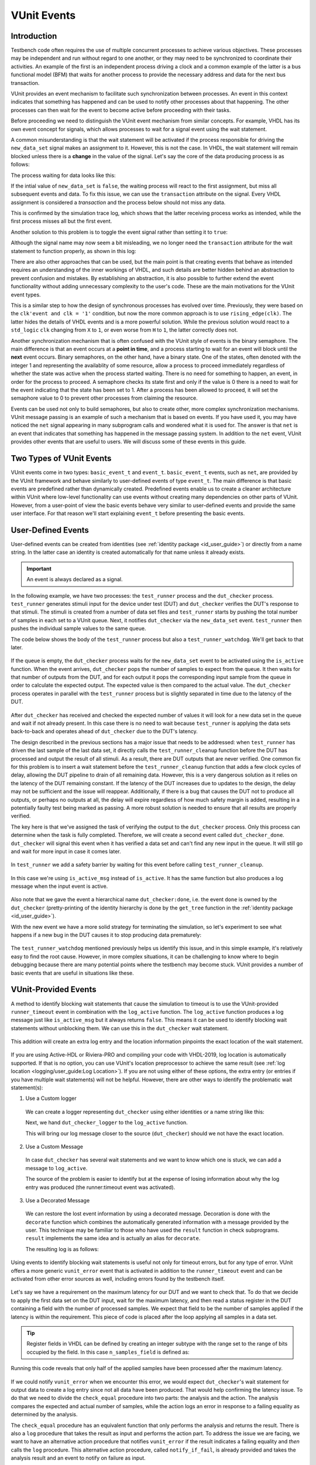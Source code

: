 .. _event_user_guide:

VUnit Events
============

Introduction
------------

Testbench code often requires the use of multiple concurrent processes to achieve various objectives.
These processes may be independent and run without regard to one another, or they may need to be synchronized to
coordinate their activities. An example of the first is an independent process driving a clock
and a common example of the latter is a bus functional model (BFM) that waits for another process to provide the
necessary address and data for the next bus transaction.

VUnit provides an event mechanism to facilitate such synchronization between processes. An event in this context
indicates that something has happened and can be used to notify other processes about that happening.
The other processes can then wait for the event to become active before proceeding with their tasks.

Before proceeding we need to distinguish the VUnit event mechanism from similar concepts. For example, VHDL
has its own event concept for signals, which allows processes to wait for a signal event using the wait statement.

.. raw:: html
    :file: img/vunit_events/wait_on_signal_event.html

A common misunderstanding is that the wait statement will be activated if the process responsible
for driving the ``new_data_set`` signal makes an assignment to it. However, this is not the case.
In VHDL, the wait statement will remain blocked unless there is a **change** in the value of the signal. Let's say
the core of the data producing process is as follows:

.. raw:: html
    :file: img/vunit_events/notify_with_boolean_event.html

The process waiting for data looks like this:

.. raw:: html
    :file: img/vunit_events/listening_to_vhdl_events.html

If the intial value of ``new_data_set`` is ``false``, the waiting process will react to the first assignment,
but miss all subsequent events and data. To fix this issue,  we can use the ``transaction`` attribute on the signal.
Every VHDL assignment is considered a *transaction* and the process below should not miss any data.

.. raw:: html
    :file: img/vunit_events/listening_to_vhdl_transactions.html

This is confirmed by the simulation trace log, which shows that the latter receiving process works as intended, while
the first process misses all but the first event.

.. raw:: html
    :file: img/vunit_events/non_toggling_event_log.html

Another solution to this problem is to toggle the event signal rather than setting it to ``true``:

.. raw:: html
    :file: img/vunit_events/notify_with_toggling_event.html

Although the signal name may now seem a bit misleading, we no longer need the ``transaction`` attribute for the wait
statement to function properly, as shown in this log:

.. raw:: html
    :file: img/vunit_events/toggling_event_log.html


There are also other approaches that can be used, but the main point is that creating events that behave as intended
requires an understanding of the inner workings of VHDL, and such details are better hidden behind an abstraction
to prevent confusion and mistakes. By establishing an abstraction, it is also possible to further extend the event
functionality without adding unnecessary complexity to the user's code. These are the main motivations for the
VUnit event types.

This is a similar step to how the design of synchronous processes has evolved over time. Previously, they were based
on the ``clk'event and clk = '1'`` condition, but now the more common approach is to use ``rising_edge(clk)``. The
latter hides the details of VHDL events and is a more powerful solution. While the previous solution would react to a
``std_logic`` ``clk`` changing from ``X`` to ``1``, or even worse from ``H`` to ``1``, the latter correctly does not.

Another synchronization mechanism that is often confused with the VUnit style of events is the binary semaphore.
The main difference is that an event occurs at a **point in time**, and a process starting to wait for an event will
block until the **next** event occurs. Binary semaphores, on the other hand, have a binary state. One of the states,
often denoted with the integer 1 and representing the availablity of some resource, allow a process to proceed
immediately regardless of whether the state was active when the process started waiting. There is no need for something
to happen, an event, in order for the process to proceed. A semaphore checks its state first and only if the value is 0
there is a need to wait for the event indicating that the state has been set to 1. After a process has been allowed to
proceed, it will set the semaphore value to 0 to prevent other processes from claiming the resource.

Events can be used not only to build semaphores, but also to create other, more complex synchronization mechanisms.
VUnit message passing is an example of such a mechanism that is based on events.
If you have used it, you may have noticed the ``net`` signal appearing in many subprogram calls and wondered what it
is used for. The answer is that ``net`` is an event that indicates that something has happened in the message passing
system. In addition to the ``net`` event, VUnit provides other events that are useful to users. We will discuss some of
these events in this guide.

Two Types of VUnit Events
-------------------------

VUnit events come in two types: ``basic_event_t`` and ``event_t``. ``basic_event_t`` events, such as ``net``, are
provided by the VUnit framework and behave similarly to user-defined events of type ``event_t``. The main difference is
that basic events are predefined rather than dynamically created. Predefined events enable us to create a
cleaner architecture within VUnit where low-level functionality can use events without creating many dependencies on
other parts of VUnit. However, from a user-point of view the basic events behave very similar to user-defined events and
provide the same user interface. For that reason we'll start explaining ``event_t`` before presenting the basic
events.

User-Defined Events
-------------------

User-defined events can be created from identities (see :ref:`identity package <id_user_guide>`) or directly from a
name string. In the latter case an identity is created automatically for that name unless it already exists.

  .. raw:: html
      :file: img/vunit_events/event_creation.html


.. important::

    An event is always declared as a signal.

In the following example, we have two processes: the ``test_runner`` process and the ``dut_checker``
process. ``test_runner`` generates stimuli input for the device under test (DUT) and ``dut_checker``
verifies the DUT's response to that stimuli. The stimuli is created from a number of data set files
and ``test_runner`` starts by pushing the total number of samples in each set to a VUnit queue. Next, it notifies
``dut_checker`` via the ``new_data_set`` event. ``test_runner`` then pushes the individual sample values to the same
queue.

The code below shows the body of the ``test_runner`` process but also a ``test_runner_watchdog``. We'll
get back to that later.

  .. raw:: html
      :file: img/vunit_events/test_runner_process.html

If the queue is empty, the ``dut_checker`` process waits for the ``new_data_set`` event to be activated using the
``is_active`` function. When the event arrives, ``dut_checker`` pops the number of samples to expect from the queue.
It then waits for that number of outputs from the DUT, and for each output it pops the corresponding input sample from
the queue in order to calculate the expected output. The expected value is then compared to the actual value. The
``dut_checker`` process operates in parallel with the ``test_runner`` process but is slightly separated in time due to
the latency of the DUT.

  .. raw:: html
      :file: img/vunit_events/dut_checker.html

After ``dut_checker`` has received and checked the expected number of values it will
look for a new data set in the queue and wait if not already present. In this case there is no need to wait
because ``test_runner`` is applying the data sets back-to-back and operates ahead of ``dut_checker``
due to the DUT's latency.

The design described in the previous sections has a major issue that needs to be addressed: when ``test_runner`` has
driven the last sample of the last data set, it directly calls the ``test_runner_cleanup`` function before the DUT has
processed and output the result of all stimuli. As a result, there are DUT outputs that are never verified. One common
fix for this problem is to insert a wait statement before the ``test_runner_cleanup`` function that adds a few clock
cycles of delay, allowing the DUT pipeline to drain of all remaining data. However, this is a very dangerous solution
as it relies on the latency of the DUT remaining constant. If the latency of the DUT increases due to updates to the
design, the delay may not be sufficient and the issue will reappear. Additionally, if there is a bug that causes the
DUT not to produce all outputs, or perhaps no outputs at all, the delay will expire regardless of how much safety
margin is added, resulting in a potentially faulty test being marked as passing. A more robust solution is needed to
ensure that all results are properly verified.

The key here is that we've assigned the task of verifying the output to the ``dut_checker`` process. Only this process
can determine when the task is fully completed. Therefore, we will create a second event called ``dut_checker_done``.
``dut_checker`` will signal this event when it has verified a data set and can't find any new input in the queue. It
will still go and wait for more input in case it comes later.

  .. raw:: html
      :file: img/vunit_events/done_event.html

In ``test_runner`` we add a safety barrier by waiting for this event before calling ``test_runner_cleanup``.

  .. raw:: html
      :file: img/vunit_events/wait_done_event.html


In this case we're using ``is_active_msg`` instead of ``is_active``. It has the same function but also produces a log
message when the input event is active.

  .. raw:: html
      :file: img/vunit_events/is_active_msg.html

Also note that we gave the event a hierarchical name ``dut_checker:done``, i.e.
the event ``done`` is owned by the ``dut_checker`` (pretty-printing of the identity hierarchy is done by the
``get_tree`` function in the :ref:`identity package <id_user_guide>`).

With the new event we have a more solid strategy for terminating the simulation, so let's experiment to see what happens
if a new bug in the DUT causes it to stop producing data prematurely:

  .. raw:: html
      :file: img/vunit_events/timeout_due_to_bug.html

The ``test_runner_watchdog`` mentioned previously helps us identify this issue, and in this simple
example, it's relatively easy to find the root cause. However, in more complex situations, it can be challenging to
know where to begin debugging because there are many potential points where the testbench may become stuck. VUnit
provides a number of basic events that are useful in situations like these.

VUnit-Provided Events
---------------------

A method to identify blocking wait statements that cause the simulation to timeout is to use the VUnit-provided
``runner_timeout`` event in combination with the ``log_active`` function. The ``log_active`` function produces a
log message just like ``is_active_msg`` but it always returns ``false``. This means it can be used to identify
blocking wait statements without unblocking them. We can use this in the ``dut_checker`` wait statement.

  .. raw:: html
      :file: img/vunit_events/log_active.html

This addition will create an extra log entry and the location information pinpoints the exact location of the
wait statement.

  .. raw:: html
      :file: img/vunit_events/log_after_log_active.html

If you are using Active-HDL or Riviera-PRO and compiling your code with VHDL-2019, log location is automatically
supported. If that is no option, you can use VUnit's location preprocessor to achieve the same result
(see :ref:`log location <logging/user_guide:Log Location>`). If you are not using either of these options, the extra
entry (or entries if you have multiple wait statements) will not be helpful. However, there are other ways to identify
the problematic wait statement(s):

1. Use a Custom logger

  We can create a logger representing ``dut_checker`` using either identities or a name string like this:

  .. raw:: html
      :file: img/vunit_events/dut_checker_logger.html

  Next, we hand ``dut_checker_logger`` to the ``log_active`` function.

  .. raw:: html
      :file: img/vunit_events/custom_logger.html

  This will bring our log message closer to the source (``dut_checker``) should we not have the exact location.

  .. raw:: html
      :file: img/vunit_events/log_with_dut_checker_logger.html

2. Use a Custom Message

  In case ``dut_checker`` has several wait statements and we want to know which one is stuck, we can add a
  message to ``log_active``.

  .. raw:: html
      :file: img/vunit_events/custom_message.html

  The source of the problem is easier to identify but at the expense of losing information about why the log
  entry was produced (the runner:timeout event was activated).

  .. raw:: html
      :file: img/vunit_events/log_with_custom_message.html

3. Use a Decorated Message

  We can restore the lost event information by using a decorated message. Decoration is done with the ``decorate``
  function which combines the automatically generated information with a message provided by the user. This technique
  may be familiar to those who have used the ``result`` function in check subprograms. ``result`` implements the same
  idea and is actually an alias for ``decorate``.

  .. raw:: html
      :file: img/vunit_events/decorated_message.html

  The resulting log is as follows:

  .. raw:: html
      :file: img/vunit_events/log_with_decorated_message.html

Using events to identify blocking wait statements is useful not only for timeout errors, but for any type of error.
VUnit offers a more generic ``vunit_error`` event that is activated in addition to the ``runner_timeout`` event and
can be activated from other error sources as well, including errors found by the testbench itself.

 .. raw:: html
      :file: img/vunit_events/vunit_error.html

Let's say we have a requirement on the maximum latency for our DUT and we want to check that. To do that we decide to
apply the first data set on the DUT input, wait for the maximum latency, and then read a status register in the DUT
containing a field with the number of processed samples. We expect that field to be the number of samples applied
if the latency is within the requirement. This piece of code is placed after the loop applying all samples in a data
set.

 .. raw:: html
      :file: img/vunit_events/check_latency.html

.. TIP::
    Register fields in VHDL can be defined by creating an integer subtype with the range set to the range of bits
    occupied by the field. In this case ``n_samples_field`` is defined as:

    .. raw:: html
        :file: img/vunit_events/n_samples_field.html

Running this code reveals that only half of the applied samples have been processed after the maximum latency.

 .. raw:: html
      :file: img/vunit_events/log_for_check_latency.html

If we could notify ``vunit_error`` when we encounter this error, we would expect ``dut_checker``'s wait statement
for output data to create a log entry since not all data have been produced. That would help confirming the latency
issue. To do that we need to divide the ``check_equal`` procedure into two parts: the analysis and the action. The
analysis compares the expected and actual number of samples, while the action logs an error in response to a failing
equality as determined by the analysis.

The ``check_equal`` procedure has an equivalent function that only performs the analysis and returns the
result. There is also a ``log`` procedure that takes the result as input and performs the action part. To address the
issue we are facing, we want to have an alternative action procedure that notifies ``vunit_error`` if the result
indicates a failing equality and *then* calls the ``log`` procedure. This alternative action procedure, called
``notify_if_fail``, is already provided and takes the analysis result and an event to notify on failure as input.

 .. raw:: html
      :file: img/vunit_events/notify_if_fail.html

Running the simulation again reveals the following log:

 .. raw:: html
      :file: img/vunit_events/log_for_check_latency_with_vunit_error.html

The ``dut_checker`` isn't stuck where we expected it to be. Instead it is waiting for the next data set which suggests
that all of the expected output data have been received before the max latency, and we should look for the bug
elsewhere. It turns out that the root cause of the issue is an error in the range definition of the ``n_samples_field``.
The range is shifted one bit which causes the read value to be half of the actual value. The additional information
provided by the wait statements triggered by ``vunit_error`` can be very helpful in situations like these, as it can
confirm our initial suspicions or direct us towards another possible explanation.

You may have noticed that the wait statement triggered in this case wasn't prepared with a call to the ``log_active``
function. So, how was the log entry generated? What we did was to create a
:class:`VUnit preprocessor <vunit.ui.preprocessor.Preprocessor>` to identify wait statements and then modified them to
include a call to ``log_active``. This allowed us to automatically generate log entries for wait statements not prepared
to generate extra debug information. The design of such a preprocessor somewhat depends on the project setup but you can
use this example as a template for your own project.

 .. raw:: html
      :file: img/vunit_events/wait_statement_preprocessor.html

The preprocessor is added to the project using the :meth:`~vunit.ui.VUnit.add_preprocessor` method. By setting the
order number lower than that of the location preprocessor (which has a default value of 100), the ``log_active``
function is inserted first, allowing the location preprocessor to accurately pinpoint the source of the statement.


.. raw:: html
      :file: img/vunit_events/add_preprocessor.html

.. admonition:: Exercise

   Create a preprocessor that wraps check procedures in a ``notify_if_fail`` call such that all detected errors
   triggers the ``vunit_error`` event.

In this example, we were fortunate in that the error occurred during a wait statement that was directly related to the
issue at hand, making it easy to locate the bug. However, this is not always the case. To fully understand the issue, it is often necessary to examine the internal signal state. One way to address this is to continuously log a large number of signals at every clock edge. However, this approach quickly leads to unwieldy and difficult-to-manage logs. A more effective solution is to

1. Continuously log a smaller, targeted set of interesting signals and events that can provide insights into what led
   up to the error.
2. At the time of an error, log a much larger set of signals to obtain detailed information about the state of the
   system.

The larger set of signals is provided by one or several "core dump" processes that are triggered by ``vunit_error``.
For example, in our code example, the DUT has a data processing pipeline and a control block that manages register reads
and writes. Both of these blocks have states that are interesting for debugging. A core dump of these states might look
like this:

.. raw:: html
      :file: img/vunit_events/core_dump.html

In this case the core dump process was encapsulated in the RTL code and pragmas were used to exclude it from synthesis.
An alternative, if supported by your simulator, is to add the process to the testbench and then use external names to
access the DUT-internal state signals.

The updated log now shows that both blocks are idle when the error occurs. This also confirms that there is no latency issue, as there are no pending data being processed.

.. raw:: html
      :file: img/vunit_events/log_with_core_dump.html

Close, but No Cigar
-------------------

So far VUnit events helped us synchronize processes, perform core dumps and reveal blocking wait statements to aid
debugging, and prevent premature termination of a simulation. However, using events to create a barrier for premature
terminations is a solution with several problems:

1. It doesn't scale well. For every process that has to complete we need a new event.
2. There is a race condition. If a process completes before the test runner process starts waiting for the completion
   event, the test runner process will block and never call ``test_runner_cleanup`` to end the simulation.
3. If we fail to recognize that there is a completion event for a process, or simply forget to add it, we still face
   the risk of a premature simulation termination.

A better solution would be one that allows any process to prevent ``test_runner_cleanup`` from ending the simulation
before that process has completed. There is only one ``test_runner_cleanup`` call so it scales well and forgetting to
add it will cause the testbench to fail. The event race condition is also removed since a process completing before the
test runner process reaches ``test_runner_cleanup`` will have stopped preventing simulation termination.

Fortunately VUnit provides such a solution. It's called VUnit phases and is described TBD LINK.